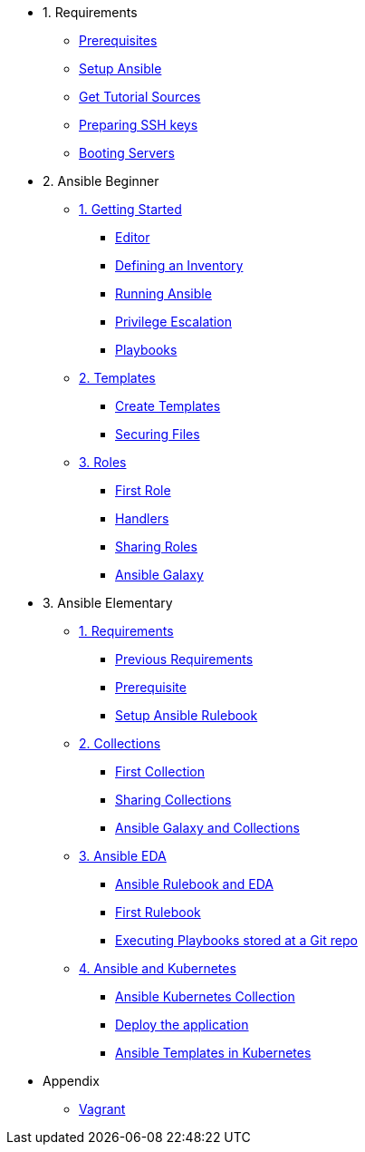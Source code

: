 * 1. Requirements
** xref:01-setup.adoc#prerequisite[Prerequisites]
** xref:01-setup.adoc#ansible[Setup Ansible]
** xref:01-setup.adoc#downloadtutorial[Get Tutorial Sources]
** xref:01-setup.adoc#preparingkeys[Preparing SSH keys]
** xref:01-setup.adoc#bootingservers[Booting Servers]

* 2. Ansible Beginner
** xref:02-getting-started.adoc[1. Getting Started]
*** xref:02-getting-started.adoc#ide[Editor]
*** xref:02-getting-started.adoc#inventory[Defining an Inventory]
*** xref:02-getting-started.adoc#runningansible[Running Ansible]
*** xref:02-getting-started.adoc#escalation[Privilege Escalation]
*** xref:02-getting-started.adoc#playbook[Playbooks]
** xref:03-advanced.adoc[2. Templates]
*** xref:03-advanced.adoc#createtemplates[Create Templates]
*** xref:03-advanced.adoc#ansiblevault[Securing Files]
** xref:04-roles.adoc[3. Roles]
*** xref:04-roles.adoc#firstrole[First Role]
*** xref:04-roles.adoc#handlers[Handlers]
*** xref:04-roles.adoc#sharingroles[Sharing Roles]
*** xref:04-roles.adoc#ansiblegalaxy[Ansible Galaxy]

* 3. Ansible Elementary
** xref:10-setup.adoc[1. Requirements]
*** xref:10-setup.adoc#previousrequirements[Previous Requirements]
*** xref:10-setup.adoc#newprerequisite[Prerequisite]
*** xref:10-setup.adoc#setupansiblerulebook[Setup Ansible Rulebook]
** xref:11-collections.adoc[2. Collections]
*** xref:11-collections.adoc#firstcollection[First Collection]
*** xref:11-collections.adoc#sharingollections[Sharing Collections]
*** xref:11-collections.adoc#collectionsansiblegalaxy[Ansible Galaxy and Collections]
** xref:12-ansible-eda.adoc[3. Ansible EDA]
*** xref:12-ansible-eda.adoc#rulebookeda[Ansible Rulebook and EDA]
*** xref:12-ansible-eda.adoc#firstrulebook[First Rulebook]
*** xref:12-ansible-eda.adoc#executingplaybooksfromgit[Executing Playbooks stored at a Git repo]
** xref:13-kubernetes.adoc[4. Ansible and Kubernetes]
*** xref:13-kubernetes.adoc#ansiblekubernetes[Ansible Kubernetes Collection]
*** xref:13-kubernetes.adoc#deployapp[Deploy the application]
*** xref:13-kubernetes.adoc#ansibletemplatek8s[Ansible Templates in Kubernetes]

* Appendix
** xref:99-vagrant.adoc[Vagrant]
